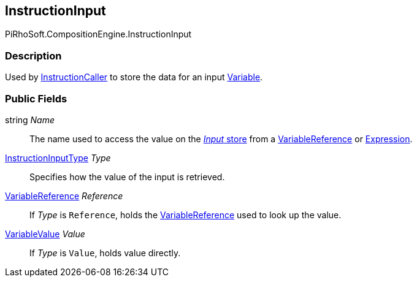 [#reference/instruction-input]

## InstructionInput

PiRhoSoft.CompositionEngine.InstructionInput

### Description

Used by <<reference/instruction-caller.html,InstructionCaller>> to store the data for an input <<reference/variable.html,Variable>>.

### Public Fields

string _Name_::

The name used to access the value on the <<reference/instruction-store.html,_Input_ store>> from a <<reference/variable-reference.html,VariableReference>> or <<reference/expression.html,Expression>>.

<<reference/instruction-input-type.html,InstructionInputType>> _Type_::

Specifies how the value of the input is retrieved.

<<reference/variable-reference.html,VariableReference>> _Reference_::

If _Type_ is `Reference`, holds the <<reference/variable-reference.html,VariableReference>> used to look up the value.

<<reference/variable-value.html,VariableValue>> _Value_::

If _Type_ is `Value`, holds value directly.
